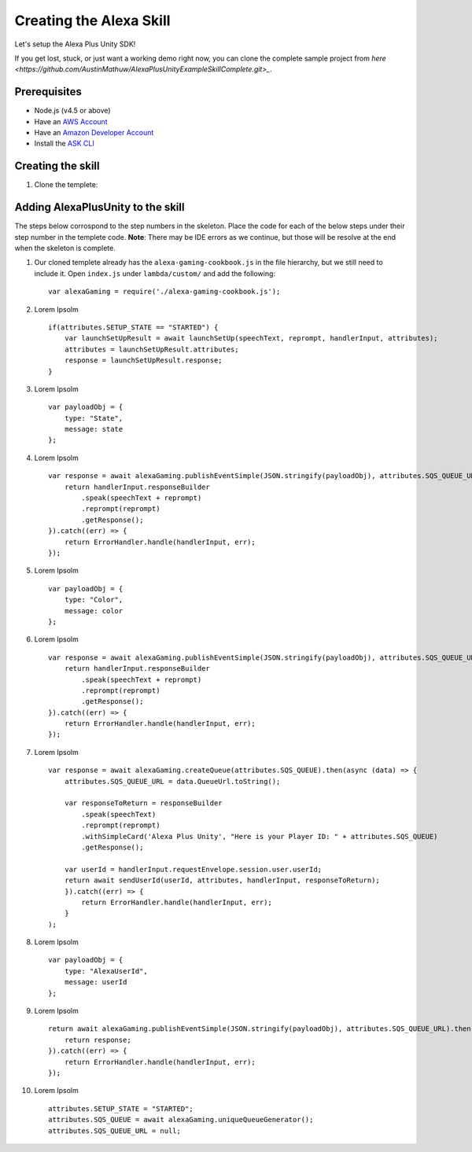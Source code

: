 ************************
Creating the Alexa Skill
************************

Let's setup the Alexa Plus Unity SDK!

If you get lost, stuck, or just want a working demo right now, you can clone the complete sample project from `here <https://github.com/AustinMathuw/AlexaPlusUnityExampleSkillComplete.git>_`.

Prerequisites
=============

-  Node.js (v4.5 or above)
-  Have an `AWS Account <https://aws.amazon.com/>`_
-  Have an `Amazon Developer Account <https://developer.amazon.com/>`_
-  Install the `ASK CLI <https://developer.amazon.com/docs/smapi/quick-start-alexa-skills-kit-command-line-interface.html>`_

Creating the skill
==================

1. Clone the templete:



Adding AlexaPlusUnity to the skill
==================================

The steps below corrospond to the step numbers in the skeleton. Place the code for each of the below steps under their step number in the templete code.
**Note**: There may be IDE errors as we continue, but those will be resolve at the end when the skeleton is complete.

1. Our cloned templete already has the ``alexa-gaming-cookbook.js`` in the file hierarchy, but we still need to include it. Open ``index.js`` under ``lambda/custom/`` and add the following: ::

        var alexaGaming = require('./alexa-gaming-cookbook.js');

2. Lorem Ipsolm ::

        if(attributes.SETUP_STATE == "STARTED") {
            var launchSetUpResult = await launchSetUp(speechText, reprompt, handlerInput, attributes);
            attributes = launchSetUpResult.attributes;
            response = launchSetUpResult.response;
        }

3. Lorem Ipsolm ::

        var payloadObj = { 
            type: "State",
            message: state
        };

4. Lorem Ipsolm ::

        var response = await alexaGaming.publishEventSimple(JSON.stringify(payloadObj), attributes.SQS_QUEUE_URL).then((data) => {
            return handlerInput.responseBuilder
                .speak(speechText + reprompt)
                .reprompt(reprompt)
                .getResponse();
        }).catch((err) => {
            return ErrorHandler.handle(handlerInput, err);
        });

5. Lorem Ipsolm ::

        var payloadObj = { 
            type: "Color",
            message: color
        };

6. Lorem Ipsolm ::

        var response = await alexaGaming.publishEventSimple(JSON.stringify(payloadObj), attributes.SQS_QUEUE_URL).then((data) => {
            return handlerInput.responseBuilder
                .speak(speechText + reprompt)
                .reprompt(reprompt)
                .getResponse();
        }).catch((err) => {
            return ErrorHandler.handle(handlerInput, err);
        });

7. Lorem Ipsolm ::

        var response = await alexaGaming.createQueue(attributes.SQS_QUEUE).then(async (data) => {
            attributes.SQS_QUEUE_URL = data.QueueUrl.toString();

            var responseToReturn = responseBuilder
                .speak(speechText)
                .reprompt(reprompt)
                .withSimpleCard('Alexa Plus Unity', "Here is your Player ID: " + attributes.SQS_QUEUE)
                .getResponse();

            var userId = handlerInput.requestEnvelope.session.user.userId;
            return await sendUserId(userId, attributes, handlerInput, responseToReturn);
            }).catch((err) => {
                return ErrorHandler.handle(handlerInput, err);
            }
        );

8. Lorem Ipsolm ::

        var payloadObj = { 
            type: "AlexaUserId",
            message: userId
        };

9. Lorem Ipsolm ::

        return await alexaGaming.publishEventSimple(JSON.stringify(payloadObj), attributes.SQS_QUEUE_URL).then((data) => {
            return response;
        }).catch((err) => {
            return ErrorHandler.handle(handlerInput, err);
        });

10. Lorem Ipsolm ::

        attributes.SETUP_STATE = "STARTED";
        attributes.SQS_QUEUE = await alexaGaming.uniqueQueueGenerator();
        attributes.SQS_QUEUE_URL = null;
